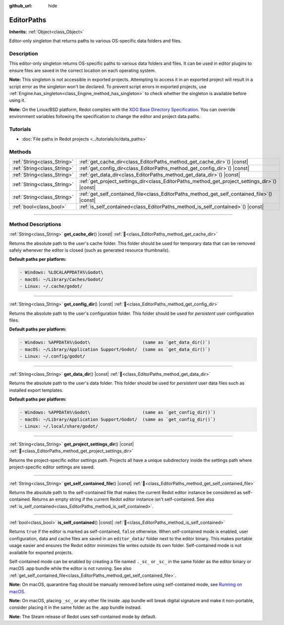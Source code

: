 :github_url: hide

.. DO NOT EDIT THIS FILE!!!
.. Generated automatically from Redot engine sources.
.. Generator: https://github.com/Redot-Engine/redot-engine/tree/4.3/doc/tools/make_rst.py.
.. XML source: https://github.com/Redot-Engine/redot-engine/tree/4.3/doc/classes/EditorPaths.xml.

.. _class_EditorPaths:

EditorPaths
===========

**Inherits:** :ref:`Object<class_Object>`

Editor-only singleton that returns paths to various OS-specific data folders and files.

.. rst-class:: classref-introduction-group

Description
-----------

This editor-only singleton returns OS-specific paths to various data folders and files. It can be used in editor plugins to ensure files are saved in the correct location on each operating system.

\ **Note:** This singleton is not accessible in exported projects. Attempting to access it in an exported project will result in a script error as the singleton won't be declared. To prevent script errors in exported projects, use :ref:`Engine.has_singleton<class_Engine_method_has_singleton>` to check whether the singleton is available before using it.

\ **Note:** On the Linux/BSD platform, Redot complies with the `XDG Base Directory Specification <https://specifications.freedesktop.org/basedir-spec/basedir-spec-latest.html>`__. You can override environment variables following the specification to change the editor and project data paths.

.. rst-class:: classref-introduction-group

Tutorials
---------

- :doc:`File paths in Redot projects <../tutorials/io/data_paths>`

.. rst-class:: classref-reftable-group

Methods
-------

.. table::
   :widths: auto

   +-----------------------------+--------------------------------------------------------------------------------------------------+
   | :ref:`String<class_String>` | :ref:`get_cache_dir<class_EditorPaths_method_get_cache_dir>`\ (\ ) |const|                       |
   +-----------------------------+--------------------------------------------------------------------------------------------------+
   | :ref:`String<class_String>` | :ref:`get_config_dir<class_EditorPaths_method_get_config_dir>`\ (\ ) |const|                     |
   +-----------------------------+--------------------------------------------------------------------------------------------------+
   | :ref:`String<class_String>` | :ref:`get_data_dir<class_EditorPaths_method_get_data_dir>`\ (\ ) |const|                         |
   +-----------------------------+--------------------------------------------------------------------------------------------------+
   | :ref:`String<class_String>` | :ref:`get_project_settings_dir<class_EditorPaths_method_get_project_settings_dir>`\ (\ ) |const| |
   +-----------------------------+--------------------------------------------------------------------------------------------------+
   | :ref:`String<class_String>` | :ref:`get_self_contained_file<class_EditorPaths_method_get_self_contained_file>`\ (\ ) |const|   |
   +-----------------------------+--------------------------------------------------------------------------------------------------+
   | :ref:`bool<class_bool>`     | :ref:`is_self_contained<class_EditorPaths_method_is_self_contained>`\ (\ ) |const|               |
   +-----------------------------+--------------------------------------------------------------------------------------------------+

.. rst-class:: classref-section-separator

----

.. rst-class:: classref-descriptions-group

Method Descriptions
-------------------

.. _class_EditorPaths_method_get_cache_dir:

.. rst-class:: classref-method

:ref:`String<class_String>` **get_cache_dir**\ (\ ) |const| :ref:`🔗<class_EditorPaths_method_get_cache_dir>`

Returns the absolute path to the user's cache folder. This folder should be used for temporary data that can be removed safely whenever the editor is closed (such as generated resource thumbnails).

\ **Default paths per platform:**\ 

.. code:: text

    - Windows: %LOCALAPPDATA%\Godot\
    - macOS: ~/Library/Caches/Godot/
    - Linux: ~/.cache/godot/

.. rst-class:: classref-item-separator

----

.. _class_EditorPaths_method_get_config_dir:

.. rst-class:: classref-method

:ref:`String<class_String>` **get_config_dir**\ (\ ) |const| :ref:`🔗<class_EditorPaths_method_get_config_dir>`

Returns the absolute path to the user's configuration folder. This folder should be used for *persistent* user configuration files.

\ **Default paths per platform:**\ 

.. code:: text

    - Windows: %APPDATA%\Godot\                    (same as `get_data_dir()`)
    - macOS: ~/Library/Application Support/Godot/  (same as `get_data_dir()`)
    - Linux: ~/.config/godot/

.. rst-class:: classref-item-separator

----

.. _class_EditorPaths_method_get_data_dir:

.. rst-class:: classref-method

:ref:`String<class_String>` **get_data_dir**\ (\ ) |const| :ref:`🔗<class_EditorPaths_method_get_data_dir>`

Returns the absolute path to the user's data folder. This folder should be used for *persistent* user data files such as installed export templates.

\ **Default paths per platform:**\ 

.. code:: text

    - Windows: %APPDATA%\Godot\                    (same as `get_config_dir()`)
    - macOS: ~/Library/Application Support/Godot/  (same as `get_config_dir()`)
    - Linux: ~/.local/share/godot/

.. rst-class:: classref-item-separator

----

.. _class_EditorPaths_method_get_project_settings_dir:

.. rst-class:: classref-method

:ref:`String<class_String>` **get_project_settings_dir**\ (\ ) |const| :ref:`🔗<class_EditorPaths_method_get_project_settings_dir>`

Returns the project-specific editor settings path. Projects all have a unique subdirectory inside the settings path where project-specific editor settings are saved.

.. rst-class:: classref-item-separator

----

.. _class_EditorPaths_method_get_self_contained_file:

.. rst-class:: classref-method

:ref:`String<class_String>` **get_self_contained_file**\ (\ ) |const| :ref:`🔗<class_EditorPaths_method_get_self_contained_file>`

Returns the absolute path to the self-contained file that makes the current Redot editor instance be considered as self-contained. Returns an empty string if the current Redot editor instance isn't self-contained. See also :ref:`is_self_contained<class_EditorPaths_method_is_self_contained>`.

.. rst-class:: classref-item-separator

----

.. _class_EditorPaths_method_is_self_contained:

.. rst-class:: classref-method

:ref:`bool<class_bool>` **is_self_contained**\ (\ ) |const| :ref:`🔗<class_EditorPaths_method_is_self_contained>`

Returns ``true`` if the editor is marked as self-contained, ``false`` otherwise. When self-contained mode is enabled, user configuration, data and cache files are saved in an ``editor_data/`` folder next to the editor binary. This makes portable usage easier and ensures the Redot editor minimizes file writes outside its own folder. Self-contained mode is not available for exported projects.

Self-contained mode can be enabled by creating a file named ``._sc_`` or ``_sc_`` in the same folder as the editor binary or macOS .app bundle while the editor is not running. See also :ref:`get_self_contained_file<class_EditorPaths_method_get_self_contained_file>`.

\ **Note:** On macOS, quarantine flag should be manually removed before using self-contained mode, see `Running on macOS <https://docs.godotengine.org/en/stable/tutorials/export/running_on_macos.html>`__.

\ **Note:** On macOS, placing ``_sc_`` or any other file inside .app bundle will break digital signature and make it non-portable, consider placing it in the same folder as the .app bundle instead.

\ **Note:** The Steam release of Redot uses self-contained mode by default.

.. |virtual| replace:: :abbr:`virtual (This method should typically be overridden by the user to have any effect.)`
.. |const| replace:: :abbr:`const (This method has no side effects. It doesn't modify any of the instance's member variables.)`
.. |vararg| replace:: :abbr:`vararg (This method accepts any number of arguments after the ones described here.)`
.. |constructor| replace:: :abbr:`constructor (This method is used to construct a type.)`
.. |static| replace:: :abbr:`static (This method doesn't need an instance to be called, so it can be called directly using the class name.)`
.. |operator| replace:: :abbr:`operator (This method describes a valid operator to use with this type as left-hand operand.)`
.. |bitfield| replace:: :abbr:`BitField (This value is an integer composed as a bitmask of the following flags.)`
.. |void| replace:: :abbr:`void (No return value.)`
